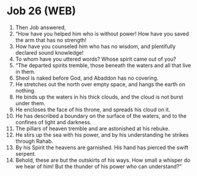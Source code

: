 * Job 26 (WEB)
:PROPERTIES:
:ID: WEB/18-JOB26
:END:

1. Then Job answered,
2. “How have you helped him who is without power! How have you saved the arm that has no strength!
3. How have you counseled him who has no wisdom, and plentifully declared sound knowledge!
4. To whom have you uttered words? Whose spirit came out of you?
5. “The departed spirits tremble, those beneath the waters and all that live in them.
6. Sheol is naked before God, and Abaddon has no covering.
7. He stretches out the north over empty space, and hangs the earth on nothing.
8. He binds up the waters in his thick clouds, and the cloud is not burst under them.
9. He encloses the face of his throne, and spreads his cloud on it.
10. He has described a boundary on the surface of the waters, and to the confines of light and darkness.
11. The pillars of heaven tremble and are astonished at his rebuke.
12. He stirs up the sea with his power, and by his understanding he strikes through Rahab.
13. By his Spirit the heavens are garnished. His hand has pierced the swift serpent.
14. Behold, these are but the outskirts of his ways. How small a whisper do we hear of him! But the thunder of his power who can understand?”
